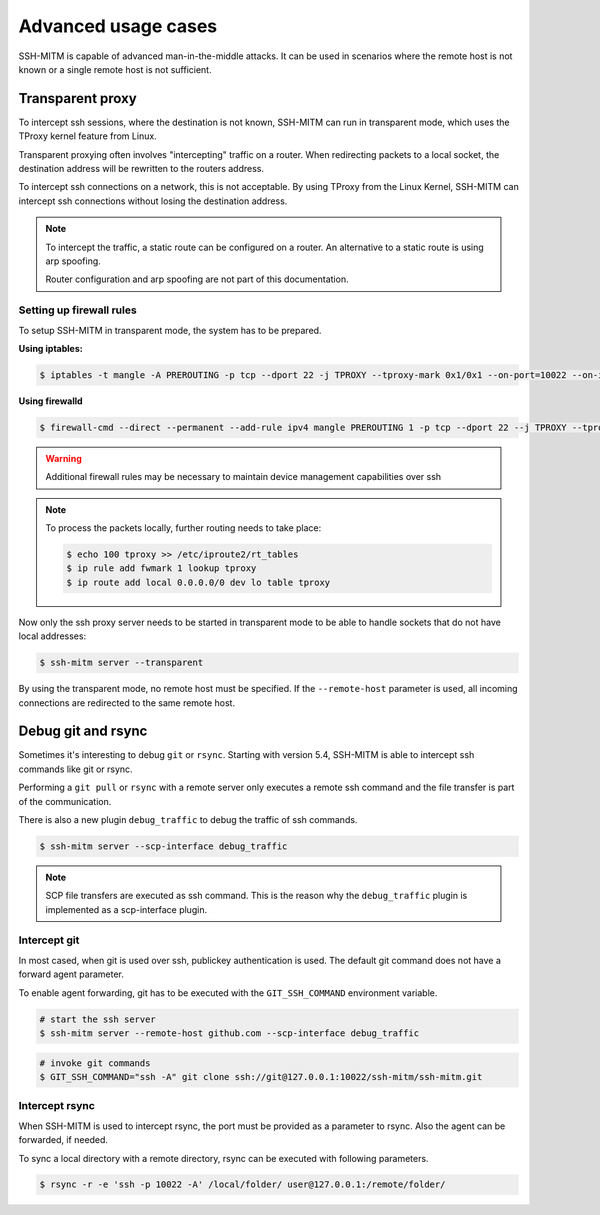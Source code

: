Advanced usage cases
====================

SSH-MITM is capable of advanced man-in-the-middle attacks. It
can be used in scenarios where the remote host is not known or a single
remote host is not sufficient.

Transparent proxy
-----------------

To intercept ssh sessions, where the destination is not known, SSH-MITM can run
in transparent mode, which uses the TProxy kernel feature from Linux.

Transparent proxying often involves "intercepting" traffic on a router. When redirecting packets
to a local socket, the destination address will be rewritten to the routers address.

To intercept ssh connections on a network, this is not acceptable. By using TProxy from the
Linux Kernel, SSH-MITM can intercept ssh connections without losing the
destination address.

.. note::

    To intercept the traffic, a static route can be configured on a router.
    An alternative to a static route is using arp spoofing.

    Router configuration and arp spoofing are not part of this documentation.


Setting up firewall rules
"""""""""""""""""""""""""

To setup SSH-MITM in transparent mode, the system has to be prepared.

**Using iptables:**

.. code-block:: none

    $ iptables -t mangle -A PREROUTING -p tcp --dport 22 -j TPROXY --tproxy-mark 0x1/0x1 --on-port=10022 --on-ip=127.0.0.1

**Using firewalld**

.. code-block:: none

    $ firewall-cmd --direct --permanent --add-rule ipv4 mangle PREROUTING 1 -p tcp --dport 22 --j TPROXY --tproxy-mark 0x1/0x1 --on-port=10022 --on-ip=127.0.0.1

.. warning::

    Additional firewall rules may be necessary to maintain device management capabilities over ssh


.. note::

    To process the packets locally, further routing needs to take place:

    .. code-block:: none

        $ echo 100 tproxy >> /etc/iproute2/rt_tables
        $ ip rule add fwmark 1 lookup tproxy
        $ ip route add local 0.0.0.0/0 dev lo table tproxy


Now only the ssh proxy server needs to be started in transparent mode to be able to handle sockets that do not have local addresses:


.. code-block:: none

    $ ssh-mitm server --transparent

By using the transparent mode, no remote host must be specified. If the ``--remote-host`` parameter is used,
all incoming connections are redirected to the same remote host.


Debug git and rsync
-------------------

Sometimes it's interesting to debug ``git`` or ``rsync``.
Starting with version 5.4, SSH-MITM is able to intercept ssh commands like git or rsync.

Performing a ``git pull`` or ``rsync`` with a remote server only executes a remote ssh command and the file transfer is part of the communication.

There is also a new plugin ``debug_traffic`` to debug the traffic of ssh commands.

.. code-block:: none

    $ ssh-mitm server --scp-interface debug_traffic


.. note::

    SCP file transfers are executed as ssh command. This is the reason why the ``debug_traffic`` plugin is implemented as a scp-interface plugin.


Intercept git
"""""""""""""

In most cased, when git is used over ssh, publickey authentication is used. The default git command does not have a forward agent parameter.

To enable agent forwarding, git has to be executed with the ``GIT_SSH_COMMAND`` environment variable.

.. code-block:: none

    # start the ssh server
    $ ssh-mitm server --remote-host github.com --scp-interface debug_traffic

.. code-block:: none

    # invoke git commands
    $ GIT_SSH_COMMAND="ssh -A" git clone ssh://git@127.0.0.1:10022/ssh-mitm/ssh-mitm.git


Intercept rsync
"""""""""""""""

When SSH-MITM is used to intercept rsync, the port must be provided as a parameter to rsync.
Also the agent can be forwarded, if needed.


To sync a local directory with a remote directory, rsync can be executed with following parameters.

.. code-block:: none

    $ rsync -r -e 'ssh -p 10022 -A' /local/folder/ user@127.0.0.1:/remote/folder/
